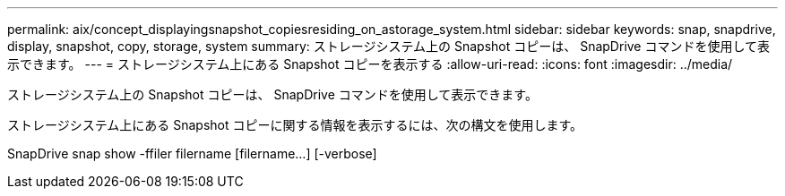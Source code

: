 ---
permalink: aix/concept_displayingsnapshot_copiesresiding_on_astorage_system.html 
sidebar: sidebar 
keywords: snap, snapdrive, display, snapshot, copy, storage, system 
summary: ストレージシステム上の Snapshot コピーは、 SnapDrive コマンドを使用して表示できます。 
---
= ストレージシステム上にある Snapshot コピーを表示する
:allow-uri-read: 
:icons: font
:imagesdir: ../media/


[role="lead"]
ストレージシステム上の Snapshot コピーは、 SnapDrive コマンドを使用して表示できます。

ストレージシステム上にある Snapshot コピーに関する情報を表示するには、次の構文を使用します。

SnapDrive snap show -ffiler filername [filername...] [-verbose]
